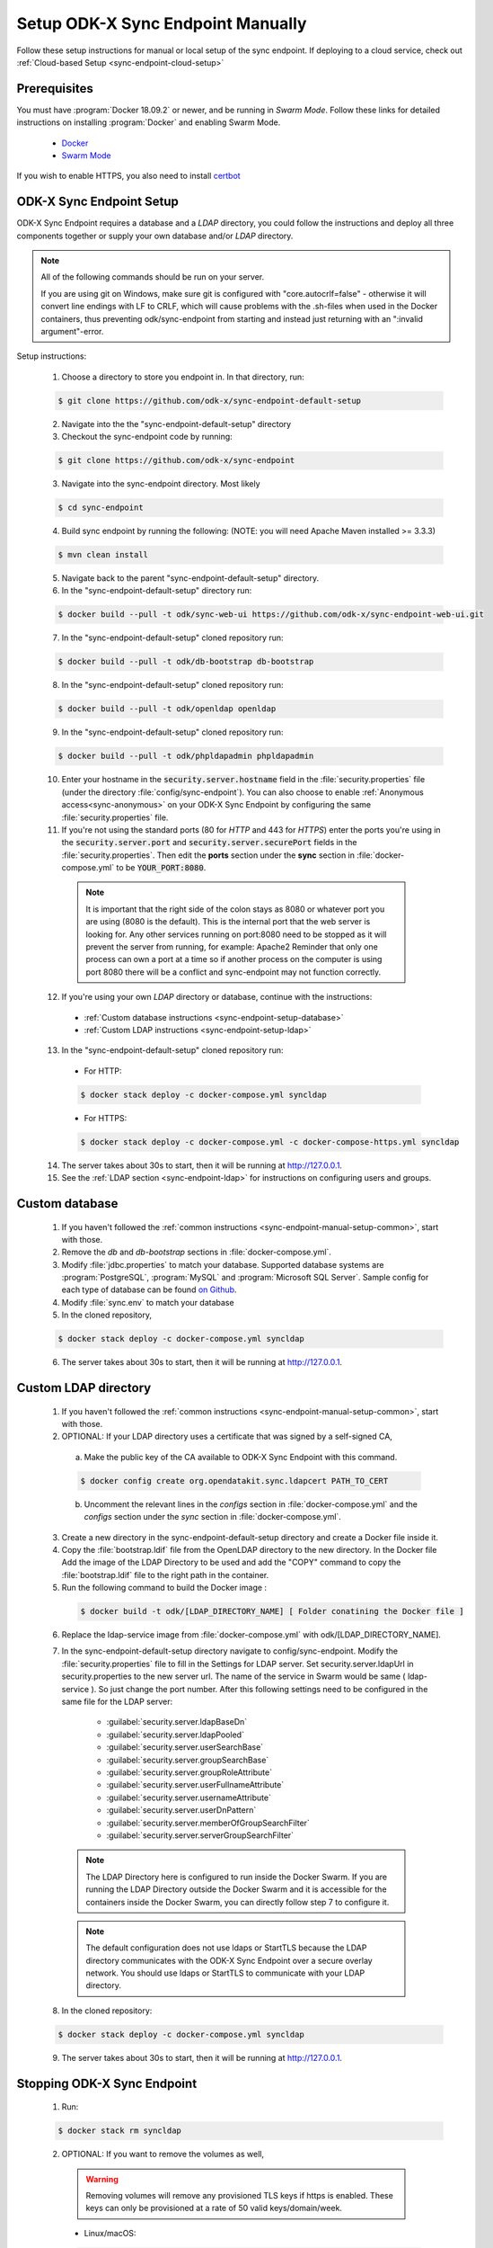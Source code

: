 .. spelling::
  phpLDAPadmin
  readonly
  ldapUrl
  ldap

.. _sync-endpoint-manual-setup:

Setup ODK-X Sync Endpoint Manually
==================================

Follow these setup instructions for manual or local setup of the sync
endpoint. If deploying to a cloud service, check out
:ref:`Cloud-based Setup <sync-endpoint-cloud-setup>`

Prerequisites
-------------

You must have :program:`Docker 18.09.2` or newer, and be running in *Swarm Mode*.
Follow these links for detailed instructions on installing :program:`Docker` and enabling Swarm Mode.

  - `Docker <https://docs.docker.com/install/>`_
  - `Swarm Mode <https://docs.docker.com/engine/swarm/swarm-tutorial/create-swarm/>`_

If you wish to enable HTTPS, you also need to install `certbot <https://certbot.eff.org/>`_


.. _sync-endpoint-manual-setup-common:

ODK-X Sync Endpoint Setup
-------------------------

ODK-X Sync Endpoint requires a database and a *LDAP* directory, you could follow the instructions and deploy all three components together or supply your own database and/or *LDAP* directory.

.. note::

  All of the following commands should be run on your server.

  If you are using git on Windows, make sure git is configured with "core.autocrlf=false" - otherwise it will convert line endings with LF to CRLF, which will cause problems with the .sh-files when used in the Docker containers, thus preventing odk/sync-endpoint from starting and instead just returning with an ":invalid argument"-error. 

Setup instructions:

  1. Choose a directory to store you endpoint in. In that directory, run:

  .. code-block:: console

    $ git clone https://github.com/odk-x/sync-endpoint-default-setup
    
  2. Navigate into the the "sync-endpoint-default-setup" directory
  
  3. Checkout the sync-endpoint code by running:

  .. code-block:: console

    $ git clone https://github.com/odk-x/sync-endpoint
   
  3. Navigate into the sync-endpoint directory. Most likely

  .. code-block:: console

    $ cd sync-endpoint
	
  4. Build sync endpoint by running the following: (NOTE: you will need Apache Maven installed >= 3.3.3)
  
  .. code-block:: console

    $ mvn clean install
	
  5. Navigate back to the parent "sync-endpoint-default-setup" directory. 
  
  6. In the "sync-endpoint-default-setup" directory run:

  .. code-block:: console

    $ docker build --pull -t odk/sync-web-ui https://github.com/odk-x/sync-endpoint-web-ui.git

  7. In the "sync-endpoint-default-setup" cloned repository run:

  .. code-block:: console

    $ docker build --pull -t odk/db-bootstrap db-bootstrap

  8. In the "sync-endpoint-default-setup" cloned repository run:

  .. code-block:: console

    $ docker build --pull -t odk/openldap openldap

  9. In the "sync-endpoint-default-setup" cloned repository run:

  .. code-block:: console

    $ docker build --pull -t odk/phpldapadmin phpldapadmin

  10. Enter your hostname in the :code:`security.server.hostname` field in the :file:`security.properties` file (under the directory :file:`config/sync-endpoint`). You can also choose to enable :ref:`Anonymous access<sync-anonymous>` on your ODK-X Sync Endpoint by configuring the same :file:`security.properties` file.

  11. If you're not using the standard ports (80 for *HTTP* and 443 for *HTTPS*) enter the ports you're using in the :code:`security.server.port` and :code:`security.server.securePort` fields in the :file:`security.properties`. Then edit the **ports** section under the **sync** section in :file:`docker-compose.yml` to be :code:`YOUR_PORT:8080`.

    .. note::

      It is important that the right side of the colon stays as 8080 or whatever port you are using (8080 is the default). This is the internal port that the web server is looking for.
      Any other services running on port:8080 need to be stopped as it will prevent the server from running, for example: Apache2
      Reminder that only one process can own a port at a time so if another process on the computer is using port 8080 there will be a conflict and sync-endpoint may not function correctly.

  12. If you're using your own *LDAP* directory or database, continue with the instructions:

    - :ref:`Custom database instructions <sync-endpoint-setup-database>`
    - :ref:`Custom LDAP instructions <sync-endpoint-setup-ldap>`

  .. _sync-endpoint-deploy:

  13. In the "sync-endpoint-default-setup" cloned repository run:

    - For HTTP:
	
    .. code-block:: console

      $ docker stack deploy -c docker-compose.yml syncldap

    - For HTTPS:
	
    .. code-block:: console

       $ docker stack deploy -c docker-compose.yml -c docker-compose-https.yml syncldap

  14. The server takes about 30s to start, then it will be running at http://127.0.0.1.
  15. See the :ref:`LDAP section <sync-endpoint-ldap>` for instructions on configuring users and groups.

.. _sync-endpoint-setup-database:

Custom database
-------------------------

  1. If you haven't followed the :ref:`common instructions <sync-endpoint-manual-setup-common>`, start with those.
  2. Remove the *db* and *db-bootstrap* sections in :file:`docker-compose.yml`.
  3. Modify :file:`jdbc.properties` to match your database. Supported database systems are :program:`PostgreSQL`, :program:`MySQL` and :program:`Microsoft SQL Server`. Sample config for each type of database can be found `on Github <https://github.com/odk-x/sync-endpoint-default-setup>`_.
  4. Modify :file:`sync.env` to match your database
  5. In the cloned repository,

  .. code-block:: console

    $ docker stack deploy -c docker-compose.yml syncldap

  6. The server takes about 30s to start, then it will be running at http://127.0.0.1.

.. _sync-endpoint-setup-ldap:

Custom LDAP directory
-------------------------

  1. If you haven't followed the :ref:`common instructions <sync-endpoint-manual-setup-common>`, start with those.
  2. OPTIONAL: If your LDAP directory uses a certificate that was signed by a self-signed CA,

    a. Make the public key of the CA available to ODK-X Sync Endpoint with this command.

    .. code-block:: console

      $ docker config create org.opendatakit.sync.ldapcert PATH_TO_CERT

    b. Uncomment the relevant lines in the *configs* section in :file:`docker-compose.yml` and the *configs* section under the *sync* section in :file:`docker-compose.yml`.
       
  3. Create a new directory in the sync-endpoint-default-setup directory and create a Docker file inside it.
  4. Copy the :file:`bootstrap.ldif` file from the OpenLDAP directory to the new directory. In the Docker file Add the image of the LDAP Directory to be used 
     and add the "COPY" command to copy the :file:`bootstrap.ldif` file to the right path in the container.
  5. Run the following command to build the Docker image :
    
    .. code-block:: console

      $ docker build -t odk/[LDAP_DIRECTORY_NAME] [ Folder conatining the Docker file ]

  6. Replace the ldap-service image from :file:`docker-compose.yml` with odk/[LDAP_DIRECTORY_NAME].
  7. In the sync-endpoint-default-setup directory navigate to config/sync-endpoint. Modify the :file:`security.properties` file to fill in the Settings for LDAP 
     server. Set security.server.ldapUrl in security.properties to the new server url. The name of the service in Swarm would be same ( ldap-service ). So just 
     change the port number. After this following settings need to be configured in the same file for the LDAP server:

       - :guilabel:`security.server.ldapBaseDn`
       - :guilabel:`security.server.ldapPooled`
       - :guilabel:`security.server.userSearchBase`
       - :guilabel:`security.server.groupSearchBase`
       - :guilabel:`security.server.groupRoleAttribute`
       - :guilabel:`security.server.userFullnameAttribute`
       - :guilabel:`security.server.usernameAttribute`
       - :guilabel:`security.server.userDnPattern`
       - :guilabel:`security.server.memberOfGroupSearchFilter`
       - :guilabel:`security.server.serverGroupSearchFilter`

    .. note::

      The LDAP Directory here is configured to run inside the Docker Swarm. If you are running the LDAP Directory outside the Docker Swarm and it is accessible 
      for the containers inside the Docker Swarm, you can directly follow step 7 to configure it.

    .. note::

      The default configuration does not use ldaps or StartTLS because the LDAP directory communicates with the ODK-X Sync Endpoint over a secure overlay network. 
      You should use ldaps or StartTLS to communicate with your LDAP directory.

  8. In the cloned repository:

  .. code-block:: console

    $ docker stack deploy -c docker-compose.yml syncldap

  9. The server takes about 30s to start, then it will be running at http://127.0.0.1.

.. _sync-endpoint-stopping:

Stopping ODK-X Sync Endpoint
----------------------------

  1. Run:

  .. code-block:: console

    $ docker stack rm syncldap

  2. OPTIONAL: If you want to remove the volumes as well,

    .. Warning:: Removing volumes will remove any provisioned TLS keys
                 if https is enabled. These keys can only be
                 provisioned at a rate of 50 valid keys/domain/week.

    - Linux/macOS:

    .. code-block:: console

      $ docker volume rm $(docker volume ls -f "label=com.docker.stack.namespace=syncldap" -q)

    - Windows:

    .. code-block:: console

      $ docker volume rm (docker volume ls -f "label=com.docker.stack.namespace=syncldap" -q)

.. _sync-anonymous:

Anonymous Access for ODK-X Sync Endpoint
-----------------------------------------

Checking for Anonymous User Access
  If you have already created the Docker Config and deployed the Docker Stack.
  Navigate to http://[IP_ADDRESS]/web-ui/admin/users
  or http://[IP_ADDRESS]/odktables/[APP_NAME]/usersInfo 
  
  .. list-table:: Users and Permissions
   :widths: 20 25 55
   :header-rows: 1

   * - User ID
     - Full Name
     - Membership Roles
   * - anonymous
     - Anonymous Access
     - ROLE_USER, ROLE_SYNCHRONIZE_TABLES

  If you find a user with attributes as shown above then your server has Anonymous User Access. If not then you can easily add Anonymous User Access
  by following :ref:`Enabling or Disabling Anonymous User Access <sync-modify-anonymous>`.

.. _sync-modify-anonymous:

Enabling or Disabling Anonymous User Access
  1. If you have deployed the Docker Stack then may want to :ref:`Stop the ODK-X Sync Endpoint Server <sync-endpoint-stopping>` before proceeding.
  
  2. Navigate to `security.properties <https://github.com/odk-x/sync-endpoint-default-setup/blob/master/config/sync-endpoint/security.properties>`_ file which can be found under :file:`sync-endpoint-default-setup/config/sync-endpoint/` directory.

    - To Enable Anonymous access set the following fields to *true*

      .. code-block::

        sync.preference.anonymousTablesSync=true
        sync.preference.anonymousAttachmentAccess=true

    - To Disable Anonymous access set the following fields to *false*

      .. code-block::

        sync.preference.anonymousTablesSync=false
        sync.preference.anonymousAttachmentAccess=false
        
  3. Update the Docker Config by either recreating it or redeploying the Docker Stack.
  You can redeploy the stack using the following command.

    .. code-block:: console

      $ docker stack deploy -c /root/sync-endpoint-default-setup/docker-compose.yml syncldap
